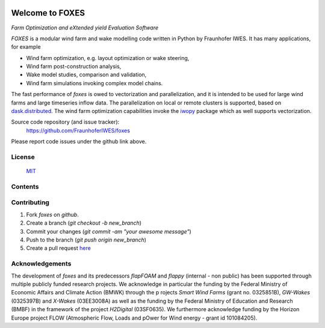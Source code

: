 
.. image:: ../../Logo_FOXES.svg
    :align: center

Welcome to FOXES
================

*Farm Optimization and eXtended yield Evaluation Software*

*FOXES* is a modular wind farm and wake modelling code written in Python 
by Fraunhofer IWES. It has many applications, for example

* Wind farm optimization, e.g. layout optimization or wake steering,
* Wind farm post-construction analysis,
* Wake model studies, comparison and validation,
* Wind farm simulations invoking complex model chains.

The fast performance of *foxes* is owed to vectorization and parallelization,
and it is intended to be used for large wind farms and large timeseries inflow data.
The parallelization on local or remote clusters is supported, based on 
`dask.distributed <https://distributed.dask.org/en/stable/>`_.
The wind farm
optimization capabilities invoke the `iwopy <https://github.com/FraunhoferIWES/iwopy>`_
package which as well supports vectorization.

Source code repository (and issue tracker):
    https://github.com/FraunhoferIWES/foxes

Please report code issues under the github link above.
    
License
-------
    MIT_

.. _MIT: https://github.com/FraunhoferIWES/foxes/blob/main/LICENSE

Contents
--------
    .. toctree::
        :maxdepth: 2
    
        citation

    .. toctree::
        :maxdepth: 2
    
        installation

    .. toctree::
        :maxdepth: 1

        overview

    .. toctree::
        :maxdepth: 2

        inputs

    .. toctree::
        :maxdepth: 2

        models

    .. toctree::
        :maxdepth: 2

        notebooks/parallelization

    .. toctree::
        :maxdepth: 2

        examples

    .. toctree::
        :maxdepth: 2

        optimization

    .. toctree::
        :maxdepth: 1

        api

    .. toctree::
        :maxdepth: 2

        notebooks/data

    .. toctree::
        :maxdepth: 1

        testing

    .. toctree::
        :maxdepth: 1

        CHANGELOG

Contributing
------------

#. Fork *foxes* on *github*.
#. Create a branch (`git checkout -b new_branch`)
#. Commit your changes (`git commit -am "your awesome message"`)
#. Push to the branch (`git push origin new_branch`)
#. Create a pull request `here <https://github.com/FraunhoferIWES/foxes/pulls>`_

Acknowledgements
----------------

The development of *foxes* and its predecessors *flapFOAM* and *flappy* (internal - non public) 
has been supported through multiple publicly funded research projects. We acknowledge in particular 
the funding by the Federal Ministry of Economic Affairs and Climate Action (BMWK) through the p
rojects *Smart Wind Farms* (grant no. 0325851B), *GW-Wakes* (0325397B) and *X-Wakes* (03EE3008A) 
as well as the funding by the Federal Ministry of Education and Research (BMBF) in the framework 
of the project *H2Digital* (03SF0635). We furthermore acknowledge funding by the Horizon Europe 
project FLOW (Atmospheric Flow, Loads and pOwer for Wind energy - grant id 101084205).
